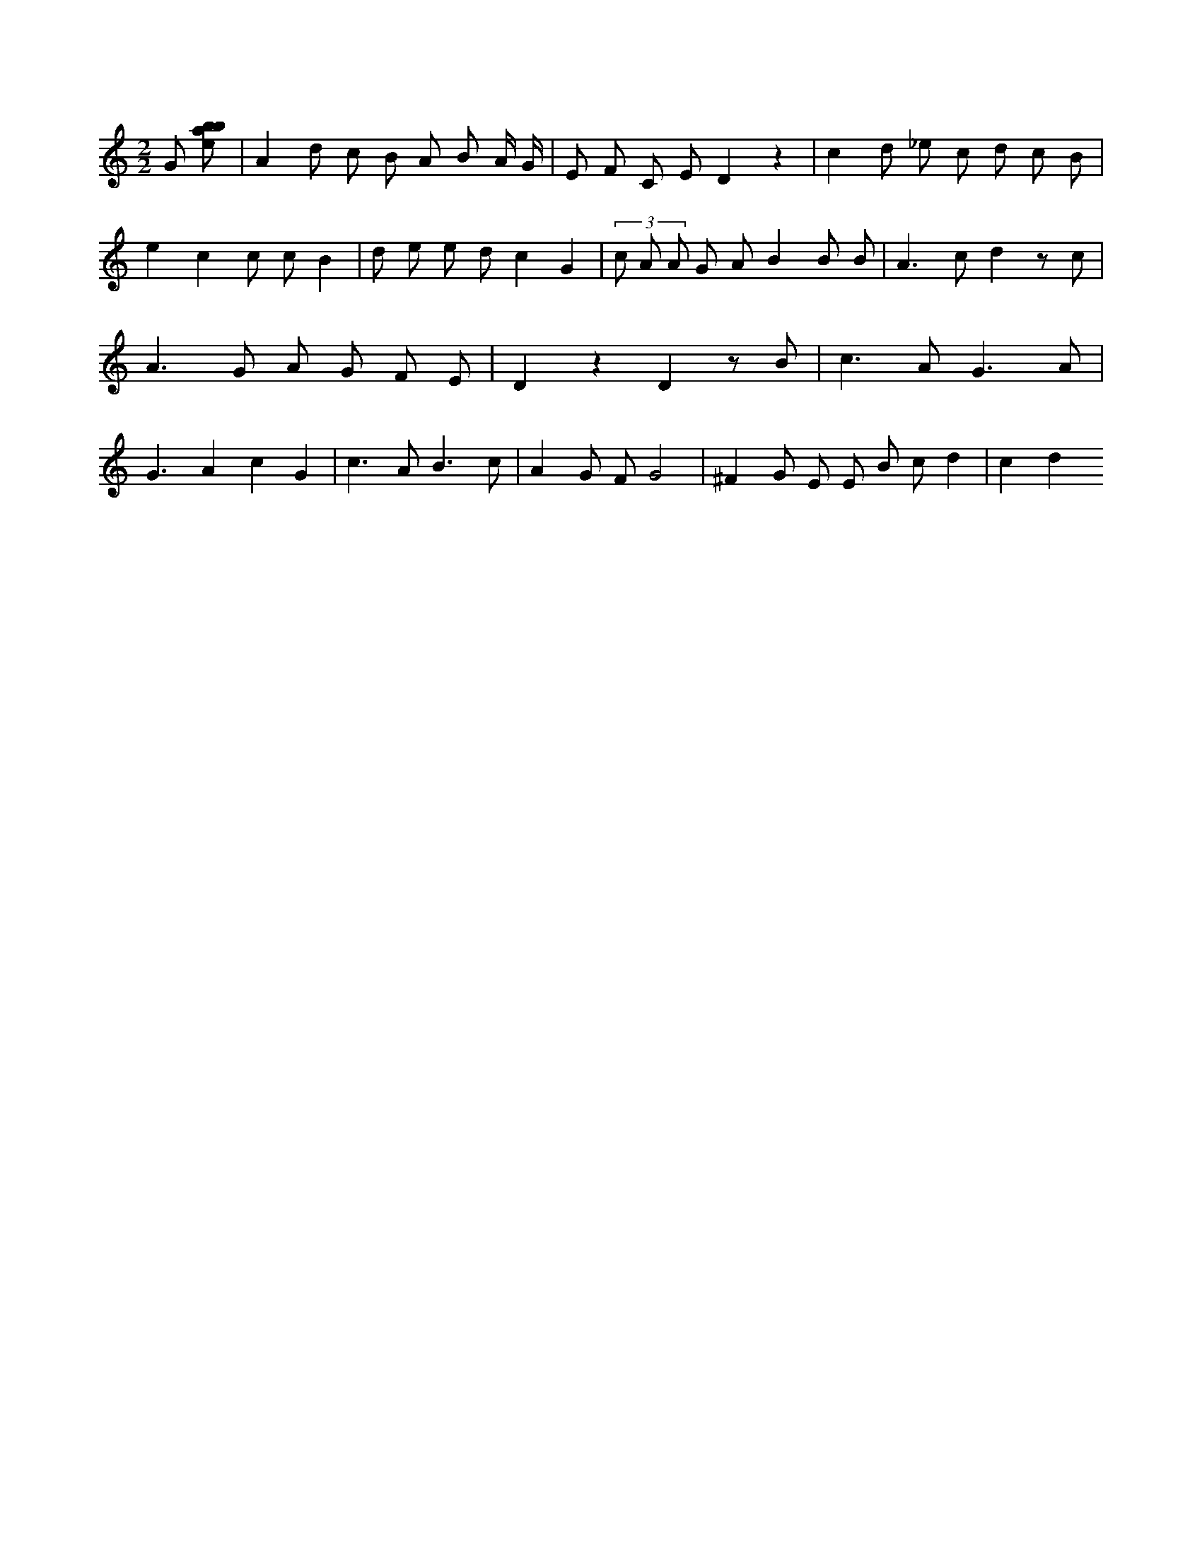 X:619
L:1/8
M:2/2
K:Cclef
G [ebab] | A2 d c B A B A/2 G/2 | E F C E D2 z2 | c2 d _e c d c B | e2 c2 c c B2 | d e e d c2 G2 | (3 c A A G A B2 B B | A2 > c2 d2 z c | A2 > G2 A G F E | D2 z2 D2 z B | c2 > A2 G3 A | G3 A2 c2 G2 | c2 > A2 B3 c | A2 G F G4 | ^F2 G E E B c d2 | c2 d2
